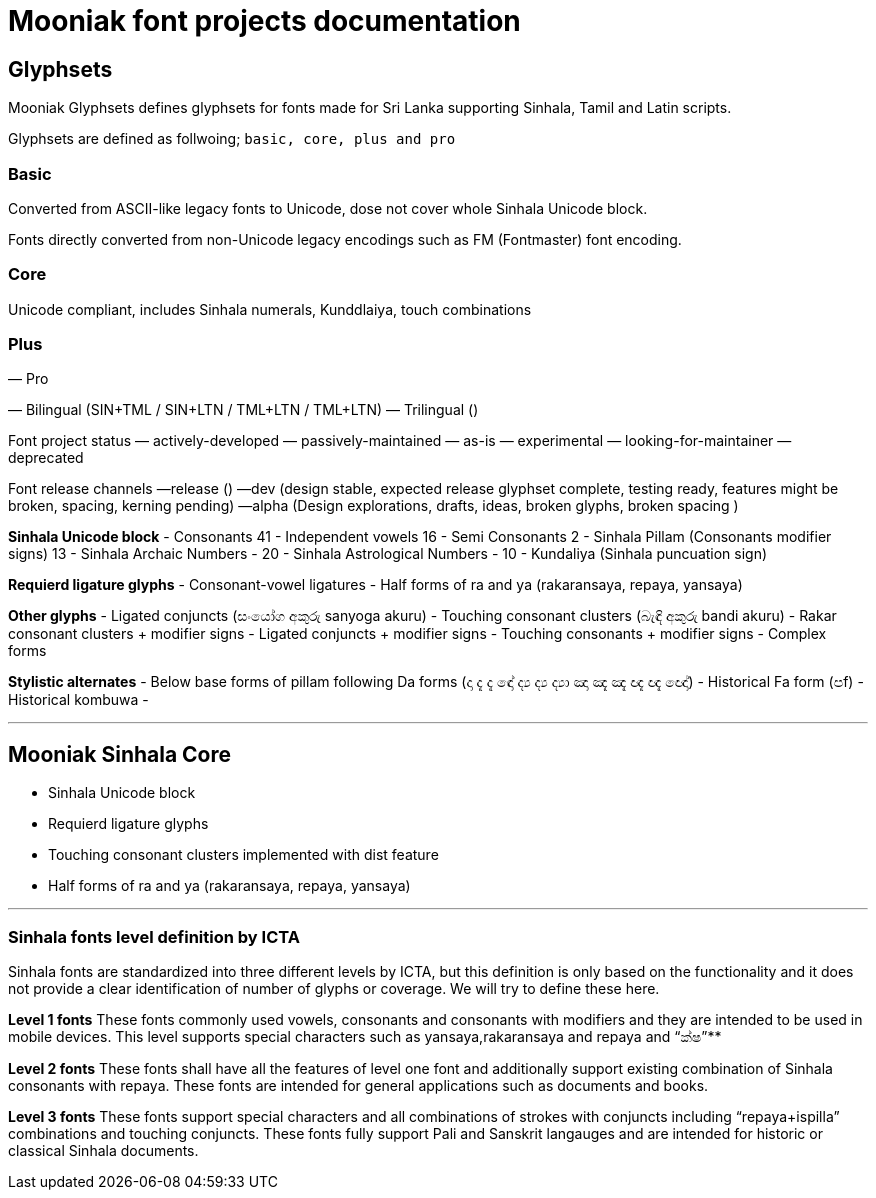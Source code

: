 = Mooniak font projects documentation

== Glyphsets
Mooniak Glyphsets defines glyphsets for fonts made for Sri Lanka supporting Sinhala, Tamil and Latin scripts. 

Glyphsets are defined as follwoing; `basic, core, plus and pro` 

=== Basic 
Converted from ASCII-like legacy fonts to Unicode, dose not cover whole Sinhala Unicode block.

Fonts directly converted from non-Unicode legacy encodings such as FM (Fontmaster) font encoding.

=== Core
Unicode compliant, includes Sinhala numerals, Kunddlaiya, touch combinations

=== Plus
— Pro

— Bilingual (SIN+TML / SIN+LTN / TML+LTN / TML+LTN)
— Trilingual ()

Font project status
— actively-developed
— passively-maintained
— as-is
— experimental
— looking-for-maintainer
— deprecated



Font release channels 
—release ()
—dev (design stable, expected release glyphset complete, testing ready, features might be broken, spacing, kerning pending)
—alpha (Design explorations, drafts, ideas, broken glyphs, broken spacing )



**Sinhala Unicode block** 
  - Consonants 41
  - Independent vowels 16
  - Semi Consonants  2
  - Sinhala Pillam (Consonants modifier signs) 13					
  - Sinhala Archaic Numbers   - 20
  - Sinhala Astrological Numbers - 10
  - Kundaliya (Sinhala puncuation sign)

**Requierd ligature glyphs** 
  - Consonant-vowel ligatures
  - Half forms of ra and ya (rakaransaya, repaya, yansaya)

**Other glyphs** 
  - Ligated conjuncts (සංයෝග අකුරු sanyoga akuru)  
  - Touching consonant clusters (බැඳි අකුරු bandi akuru)
  - Rakar consonant clusters + modifier signs  
  - Ligated conjuncts + modifier signs
  - Touching consonants + modifier signs
  - Complex forms

**Stylistic alternates** 
  - Below base forms of pillam following Da forms (දා දැ දැ ඳෝ ද්‍ය ද්‍ය ද්‍යා ඤා ඤැ ඤැ ඥැ ඥැ ඥෝ) 
  - Historical Fa form (පf)
  - Historical kombuwa
  - 


***


## Mooniak Sinhala Core
- Sinhala Unicode block 
- Requierd ligature glyphs
- Touching consonant clusters implemented with dist feature
- Half forms of ra and ya (rakaransaya, repaya, yansaya)






***

### Sinhala fonts level definition by ICTA
Sinhala fonts are standardized into three different levels by ICTA, but this definition is only based on the functionality and it does not provide a clear identification of number of glyphs or coverage. We will try to define these here.			


**Level 1 fonts**
These fonts commonly used vowels, consonants and consonants with modifiers and they are intended to be used in mobile devices. This level supports special characters such as yansaya,rakaransaya and repaya and “ක්ෂ”**

**Level 2 fonts** 
These fonts shall have all the features of level one font and additionally support existing combination of Sinhala consonants with repaya. These fonts are intended for general applications such as documents and books.  

**Level 3 fonts**
These fonts support special characters and all combinations of strokes with conjuncts including “repaya+ispilla” combinations and touching conjuncts. These fonts fully support Pali and Sanskrit langauges and are intended for historic or classical Sinhala documents.
